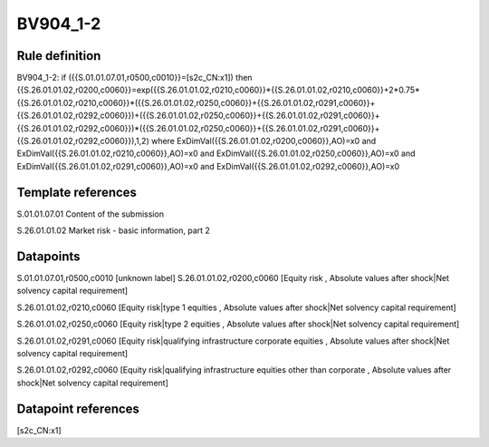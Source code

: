 =========
BV904_1-2
=========

Rule definition
---------------

BV904_1-2: if ({{S.01.01.07.01,r0500,c0010}}=[s2c_CN:x1]) then {{S.26.01.01.02,r0200,c0060}}=exp({{S.26.01.01.02,r0210,c0060}}*{{S.26.01.01.02,r0210,c0060}}+2*0.75*{{S.26.01.01.02,r0210,c0060}}*({{S.26.01.01.02,r0250,c0060}}+{{S.26.01.01.02,r0291,c0060}}+{{S.26.01.01.02,r0292,c0060}})+({{S.26.01.01.02,r0250,c0060}}+{{S.26.01.01.02,r0291,c0060}}+{{S.26.01.01.02,r0292,c0060}})*({{S.26.01.01.02,r0250,c0060}}+{{S.26.01.01.02,r0291,c0060}}+{{S.26.01.01.02,r0292,c0060}}),1,2) where ExDimVal({{S.26.01.01.02,r0200,c0060}},AO)=x0 and ExDimVal({{S.26.01.01.02,r0210,c0060}},AO)=x0 and ExDimVal({{S.26.01.01.02,r0250,c0060}},AO)=x0 and ExDimVal({{S.26.01.01.02,r0291,c0060}},AO)=x0 and ExDimVal({{S.26.01.01.02,r0292,c0060}},AO)=x0


Template references
-------------------

S.01.01.07.01 Content of the submission

S.26.01.01.02 Market risk - basic information, part 2


Datapoints
----------

S.01.01.07.01,r0500,c0010 [unknown label]
S.26.01.01.02,r0200,c0060 [Equity risk , Absolute values after shock|Net solvency capital requirement]

S.26.01.01.02,r0210,c0060 [Equity risk|type 1 equities , Absolute values after shock|Net solvency capital requirement]

S.26.01.01.02,r0250,c0060 [Equity risk|type 2 equities , Absolute values after shock|Net solvency capital requirement]

S.26.01.01.02,r0291,c0060 [Equity risk|qualifying infrastructure corporate equities , Absolute values after shock|Net solvency capital requirement]

S.26.01.01.02,r0292,c0060 [Equity risk|qualifying infrastructure equities other than corporate , Absolute values after shock|Net solvency capital requirement]



Datapoint references
--------------------

[s2c_CN:x1]